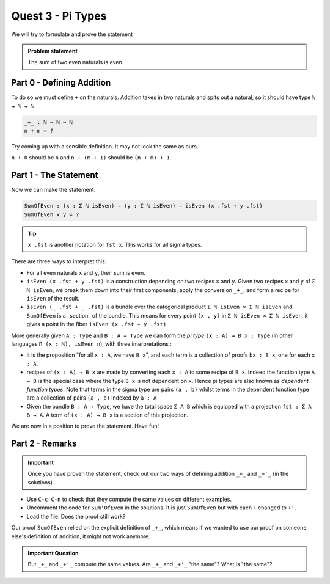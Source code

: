 .. _quest3PiTypes:

******************
Quest 3 - Pi Types
******************

We will try to formulate and prove the statement

.. admonition:: Problem statement

   The sum of two even naturals is even.

Part 0 - Defining Addition 
==========================

To do so we must define ``+`` on the naturals.
Addition takes in two naturals and spits out a natural,
so it should have type ``ℕ → ℕ → ℕ``.

.. code-block:: agda

   _+_ : ℕ → ℕ → ℕ
   n + m = ?

Try coming up with a sensible definition.
It may not look the same as ours.

.. raw:: html

   <p>
   <details>
   <summary>Hint</summary>

``n + 0`` should be ``n`` and ``n + (m + 1)`` should be ``(n + m) + 1``.

.. raw:: html

   </details>
   </p>

Part 1 - The Statement
======================

Now we can make the statement:

.. code:: agda

   SumOfEven : (x : Σ ℕ isEven) → (y : Σ ℕ isEven) → isEven (x .fst + y .fst)
   SumOfEven x y = ?

.. tip::

   ``x .fst`` is another notation for ``fst x``.
   This works for all sigma types.

There are three ways to interpret this:

- For all even naturals ``x`` and ``y``,
  their sum is even.
- ``isEven (x .fst + y .fst)`` is a construction depending on two recipes
  ``x`` and ``y``.
  Given two recipes ``x`` and ``y`` of ``Σ ℕ isEven``,
  we break them down into their first components,
  apply the conversion ``_+_``,
  and form a recipe for ``isEven`` of the result.
- ``isEven (_ .fst + _ .fst)`` is a bundle over the categorical product
  ``Σ ℕ isEven × Σ ℕ isEven`` and ``SumOfEven`` is a _section_ of the bundle.
  This means for every point ``(x , y)`` in ``Σ ℕ isEven × Σ ℕ isEven``,
  it gives a point in the fiber ``isEven (x .fst + y .fst)``.

  ..
     (picture)

More generally given ``A : Type`` and ``B : A → Type``
we can form the *pi type* ``(x : A) → B x : Type``
(in other languages ``Π (x : ℕ), isEven n``),
with three interpretations :

- it is the proposition "for all ``x : A``, we have ``B x``",
  and each term is a collection of proofs ``bx : B x``,
  one for each ``x : A``.
- recipes of ``(x : A) → B x`` are made by
  converting each ``x : A`` to some recipe of ``B x``.
  Indeed the function type ``A → B`` is
  the special case where
  the type ``B x`` is not dependent on ``x``.
  Hence pi types are also known as *dependent function types*.
  Note that terms in the sigma type are pairs ``(a , b)``
  whilst terms in the dependent function type are
  a collection of pairs ``(a , b)`` indexed by ``a : A``
- Given the bundle ``B : A → Type``,
  we have the total space ``Σ A B`` which is equipped with a projection
  ``fst : Σ A B → A``.
  A term of ``(x : A) → B x`` is a section of this projection.

We are now in a position to prove the statement. Have fun!

Part 2 - Remarks
================

.. important::

   Once you have proven the statement,
   check out our two ways of defining addition ``_+_`` and ``_+'_``
   (in the solutions).

- Use ``C-c C-n`` to check that they compute the same values
  on different examples.
- Uncomment the code for ``Sum'OfEven`` in the solutions.
  It is just ``SumOfEven`` but with each ``+`` changed to ``+'``.
- Load the file. Does the proof still work?

Our proof ``SumOfEven`` relied on
the explicit definition of ``_+_``,
which means if we wanted to use our proof on
someone else's definition of addition,
it might not work anymore.

.. admonition:: Important Question

   But ``_+_`` and ``_+'_`` compute the same values.
   Are ``_+_`` and ``_+'_`` "the same"? What is "the same"?
